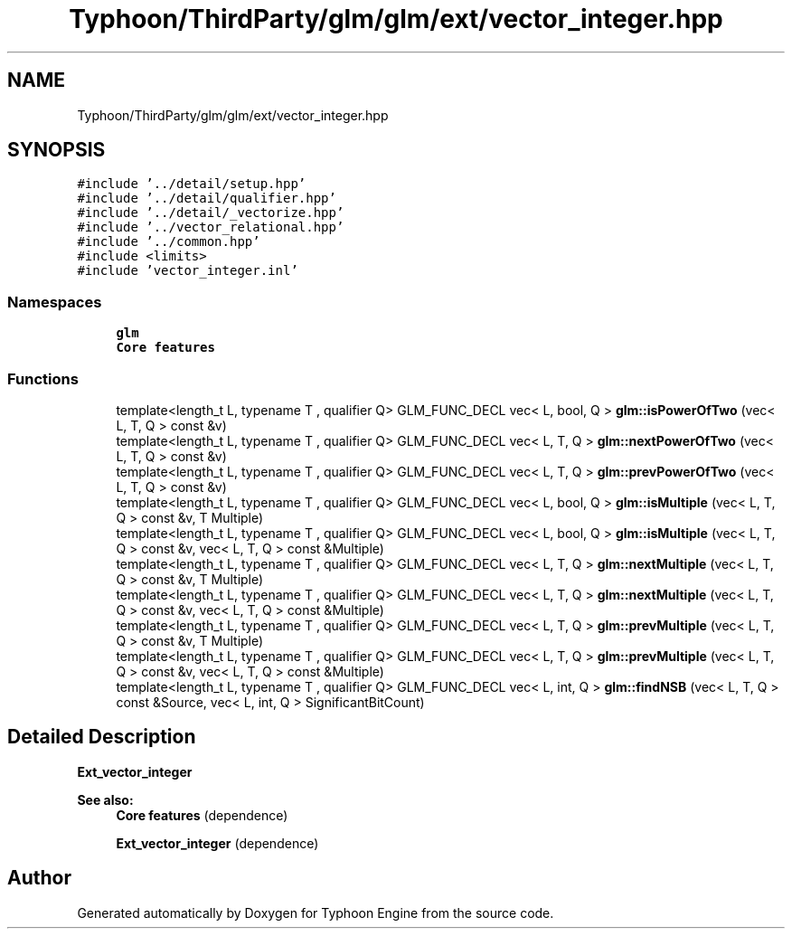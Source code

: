 .TH "Typhoon/ThirdParty/glm/glm/ext/vector_integer.hpp" 3 "Sat Jul 20 2019" "Version 0.1" "Typhoon Engine" \" -*- nroff -*-
.ad l
.nh
.SH NAME
Typhoon/ThirdParty/glm/glm/ext/vector_integer.hpp
.SH SYNOPSIS
.br
.PP
\fC#include '\&.\&./detail/setup\&.hpp'\fP
.br
\fC#include '\&.\&./detail/qualifier\&.hpp'\fP
.br
\fC#include '\&.\&./detail/_vectorize\&.hpp'\fP
.br
\fC#include '\&.\&./vector_relational\&.hpp'\fP
.br
\fC#include '\&.\&./common\&.hpp'\fP
.br
\fC#include <limits>\fP
.br
\fC#include 'vector_integer\&.inl'\fP
.br

.SS "Namespaces"

.in +1c
.ti -1c
.RI " \fBglm\fP"
.br
.RI "\fBCore features\fP "
.in -1c
.SS "Functions"

.in +1c
.ti -1c
.RI "template<length_t L, typename T , qualifier Q> GLM_FUNC_DECL vec< L, bool, Q > \fBglm::isPowerOfTwo\fP (vec< L, T, Q > const &v)"
.br
.ti -1c
.RI "template<length_t L, typename T , qualifier Q> GLM_FUNC_DECL vec< L, T, Q > \fBglm::nextPowerOfTwo\fP (vec< L, T, Q > const &v)"
.br
.ti -1c
.RI "template<length_t L, typename T , qualifier Q> GLM_FUNC_DECL vec< L, T, Q > \fBglm::prevPowerOfTwo\fP (vec< L, T, Q > const &v)"
.br
.ti -1c
.RI "template<length_t L, typename T , qualifier Q> GLM_FUNC_DECL vec< L, bool, Q > \fBglm::isMultiple\fP (vec< L, T, Q > const &v, T Multiple)"
.br
.ti -1c
.RI "template<length_t L, typename T , qualifier Q> GLM_FUNC_DECL vec< L, bool, Q > \fBglm::isMultiple\fP (vec< L, T, Q > const &v, vec< L, T, Q > const &Multiple)"
.br
.ti -1c
.RI "template<length_t L, typename T , qualifier Q> GLM_FUNC_DECL vec< L, T, Q > \fBglm::nextMultiple\fP (vec< L, T, Q > const &v, T Multiple)"
.br
.ti -1c
.RI "template<length_t L, typename T , qualifier Q> GLM_FUNC_DECL vec< L, T, Q > \fBglm::nextMultiple\fP (vec< L, T, Q > const &v, vec< L, T, Q > const &Multiple)"
.br
.ti -1c
.RI "template<length_t L, typename T , qualifier Q> GLM_FUNC_DECL vec< L, T, Q > \fBglm::prevMultiple\fP (vec< L, T, Q > const &v, T Multiple)"
.br
.ti -1c
.RI "template<length_t L, typename T , qualifier Q> GLM_FUNC_DECL vec< L, T, Q > \fBglm::prevMultiple\fP (vec< L, T, Q > const &v, vec< L, T, Q > const &Multiple)"
.br
.ti -1c
.RI "template<length_t L, typename T , qualifier Q> GLM_FUNC_DECL vec< L, int, Q > \fBglm::findNSB\fP (vec< L, T, Q > const &Source, vec< L, int, Q > SignificantBitCount)"
.br
.in -1c
.SH "Detailed Description"
.PP 
\fBExt_vector_integer\fP
.PP
\fBSee also:\fP
.RS 4
\fBCore features\fP (dependence) 
.PP
\fBExt_vector_integer\fP (dependence) 
.RE
.PP

.SH "Author"
.PP 
Generated automatically by Doxygen for Typhoon Engine from the source code\&.
